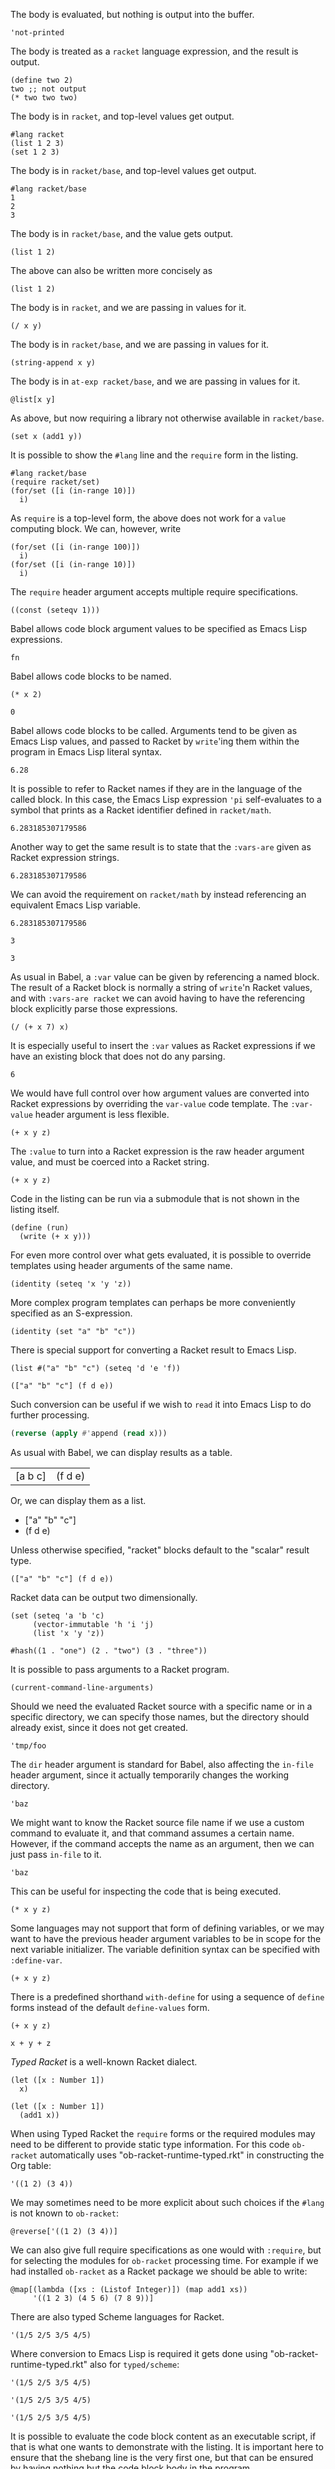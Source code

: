 The body is evaluated, but nothing is output into the buffer.
#+BEGIN_SRC racket :results output silent
  'not-printed
#+END_SRC

The body is treated as a =racket= language expression, and the result is output.
#+BEGIN_SRC racket :results value
  (define two 2)
  two ;; not output
  (* two two two)
#+END_SRC

#+RESULTS:
: 8

The body is in =racket=, and top-level values get output.
#+BEGIN_SRC racket :results output
  #lang racket
  (list 1 2 3)
  (set 1 2 3)
#+END_SRC

#+RESULTS:
: '(1 2 3)
: (set 1 3 2)

The body is in =racket/base=, and top-level values get output.
#+BEGIN_SRC racket :results output
  #lang racket/base
  1
  2
  3
#+END_SRC

#+RESULTS:
: 1
: 2
: 3

The body is in =racket/base=, and the value gets output.
#+BEGIN_SRC racket :prologue "#lang racket/base"
  (list 1 2)
#+END_SRC

#+RESULTS:
: (1 2)

The above can also be written more concisely as
#+BEGIN_SRC racket :lang racket/base
  (list 1 2)
#+END_SRC

#+RESULTS:
: (1 2)

The body is in =racket=, and we are passing in values for it.
#+BEGIN_SRC racket :var x=5 :var y=6
  (/ x y)
#+END_SRC

#+RESULTS:
: 5/6

The body is in =racket/base=, and we are passing in values for it.
#+BEGIN_SRC racket :var x="5" :var y="6" :prologue "#lang racket/base"
  (string-append x y)
#+END_SRC

#+RESULTS:
: "56"

The body is in =at-exp racket/base=, and we are passing in values for it.
#+BEGIN_SRC racket :var x=''x :var y=''y :lang at-exp racket/base
  @list[x y]
#+END_SRC

#+RESULTS:
: (x y)

As above, but now requiring a library not otherwise available in =racket/base=.
#+BEGIN_SRC racket :var x=5 :var y=6 :prologue "#lang racket/base\n(require racket/set)"
  (set x (add1 y))
#+END_SRC

#+RESULTS:
: #<set: 5 7>

It is possible to show the =#lang= line and the =require= form in the listing.
#+BEGIN_SRC racket :results output
  #lang racket/base
  (require racket/set)
  (for/set ([i (in-range 10)])
    i)
#+END_SRC

#+RESULTS:
: (set 1 5 9 3 7 0 2 6 4 8)

As =require= is a top-level form, the above does not work for a =value= computing block. We can, however, write
#+BEGIN_SRC racket :results value :lang racket/base :require racket/set
  (for/set ([i (in-range 100)])
    i)
  (for/set ([i (in-range 10)])
    i)
#+END_SRC

#+RESULTS:
: #<set: 1 5 9 3 7 0 2 6 4 8>

The =require= header argument accepts multiple require specifications.
#+BEGIN_SRC racket :lang racket/base :require racket/function racket/set
  ((const (seteqv 1)))
#+END_SRC

#+RESULTS:
: #<seteqv: 1>

Babel allows code block argument values to be specified as Emacs Lisp expressions.
#+BEGIN_SRC racket :var fn=(file-name-nondirectory (buffer-file-name))
fn
#+END_SRC

#+RESULTS:
: "EXAMPLE.org"

Babel allows code blocks to be named.
#+NAME: double
#+BEGIN_SRC racket :var x=0
(* x 2)
#+END_SRC

#+RESULTS: double
: 0

Babel allows code blocks to be called. Arguments tend to be given as Emacs Lisp values, and passed to Racket by =write='ing them within the program in Emacs Lisp literal syntax.
#+CALL: double(x=3.14)

#+RESULTS:
: 6.28

It is possible to refer to Racket names if they are in the language of the called block. In this case, the Emacs Lisp expression ='pi= self-evaluates to a symbol that prints as a Racket identifier defined in =racket/math=.
#+CALL: double(x='pi)

#+RESULTS:
: 6.283185307179586

Another way to get the same result is to state that the =:vars-are= given as Racket expression strings.
#+CALL: double[:vars-are racket](x="pi")

#+RESULTS:
: 6.283185307179586

We can avoid the requirement on =racket/math= by instead referencing an equivalent Emacs Lisp variable.
#+CALL: double(x=(+ float-pi))

#+RESULTS:
: 6.283185307179586

#+NAME: some-x
#+BEGIN_SRC racket
3
#+END_SRC

#+RESULTS: some-x
: 3

As usual in Babel, a =:var= value can be given by referencing a named block. The result of a Racket block is normally a string of =write='n Racket values, and with =:vars-are racket= we can avoid having to have the referencing block explicitly parse those expressions.
#+BEGIN_SRC racket :var x=some-x :vars-are racket
(/ (+ x 7) x)
#+END_SRC

#+RESULTS:
: 10/3

It is especially useful to insert the =:var= values as Racket expressions if we have an existing block that does not do any parsing.
#+CALL: double[:vars-are racket](x=some-x)

#+RESULTS:
: 6

We would have full control over how argument values are converted into Racket expressions by overriding the =var-value= code template. The =:var-value= header argument is less flexible.
#+BEGIN_SRC racket :var x=1 :var y=3 :var z=7 :var-value "1/2"
(+ x y z)
#+END_SRC

#+RESULTS:
: 3/2

The =:value= to turn into a Racket expression is the raw header argument value, and must be coerced into a Racket string.
#+BEGIN_SRC racket :var x=1 :var y=3 :var z=7 :var-value '(format "(- %s 1)" :value)
(+ x y z)
#+END_SRC

#+RESULTS:
: 8

Code in the listing can be run via a submodule that is not shown in the listing itself.
#+HEADER: :epilogue "(module* main #f (run))"
#+BEGIN_SRC racket :results output :var x='5/6 :var y='6/7 :lang racket/base
  (define (run)
    (write (+ x y)))
#+END_SRC

#+RESULTS:
: 71/42

For even more control over what gets evaluated, it is possible to override templates using header arguments of the same name.
#+HEADER: :program '(lines "#lang racket/base" "(require racket/function racket/set)" :body)
#+BEGIN_SRC racket
  (identity (seteq 'x 'y 'z))
#+END_SRC

#+RESULTS:
: (seteq 'x 'y 'z)

More complex program templates can perhaps be more conveniently specified as an S-expression.
#+BEGIN_SRC racket :program '(sexp module m racket/base (require racket/function racket/set) (define (run) :body) (module+ main (run)))
  (identity (set "a" "b" "c"))
#+END_SRC

#+RESULTS:
: (set "b" "c" "a")

There is special support for converting a Racket result to Emacs Lisp.
#+NAME: some-data
#+BEGIN_SRC racket :results-as elisp
  (list #("a" "b" "c") (seteq 'd 'e 'f))
#+END_SRC

#+RESULTS: some-data
: (["a" "b" "c"] (f d e))

Such conversion can be useful if we wish to =read= it into Emacs Lisp to do further processing.
#+BEGIN_SRC emacs-lisp :var x=some-data :results scalar
  (reverse (apply #'append (read x)))
#+END_SRC

#+RESULTS:
: (e d f "c" "b" "a")

As usual with Babel, we can display results as a table.
#+CALL: some-data() :results table

#+RESULTS:
| [a b c] | (f d e) |

Or, we can display them as a list.
#+CALL: some-data() :results list

#+RESULTS:
- ["a" "b" "c"]
- (f d e)

Unless otherwise specified, "racket" blocks default to the "scalar" result type.
#+CALL: some-data()

#+RESULTS:
: (["a" "b" "c"] (f d e))

Racket data can be output two dimensionally.
#+BEGIN_SRC racket :results table
  (set (seteq 'a 'b 'c)
       (vector-immutable 'h 'i 'j)
       (list 'x 'y 'z))
#+END_SRC

#+RESULTS:
| h | i | j |
| x | y | z |
| b | c | a |

#+BEGIN_SRC racket :results table
  #hash((1 . "one") (2 . "two") (3 . "three"))
#+END_SRC

#+RESULTS:
| 1 | "one"   |
| 3 | "three" |
| 2 | "two"   |

It is possible to pass arguments to a Racket program.
#+BEGIN_SRC racket :cmdline a b c
  (current-command-line-arguments)
#+END_SRC

#+RESULTS:
: #("a" "b" "c")

Should we need the evaluated Racket source with a specific name or in a specific directory, we can specify those names, but the directory should already exist, since it does not get created.
#+BEGIN_SRC racket :in-file /tmp/foo/bar.rkt :eval no-export
'tmp/foo
#+END_SRC

#+RESULTS:
: tmp/foo

The =dir= header argument is standard for Babel, also affecting the =in-file= header argument, since it actually temporarily changes the working directory.
#+BEGIN_SRC racket :dir /tmp/foo :in-file bar.rkt :eval no-export
'baz
#+END_SRC

#+RESULTS:
: baz

We might want to know the Racket source file name if we use a custom command to evaluate it, and that command assumes a certain name. However, if the command accepts the name as an argument, then we can just pass =in-file= to it.
#+HEADER: :command '(spaced "strings" (file :in-file))
#+BEGIN_SRC racket
'baz
#+END_SRC

#+RESULTS:
: #lang racket
: (write (let ()
: 'baz))

This can be useful for inspecting the code that is being executed.
#+HEADER: :command '(spaced "cat" (file :in-file))
#+BEGIN_SRC racket :lang racket/base :var x=1 y=2 z='1/100
(* x y z)
#+END_SRC

#+RESULTS:
: #lang racket/base
: 
: (write (let ()
: (define-values (x y z) (values 1 2 1/100))
: (* x y z)))

Some languages may not support that form of defining variables, or we may want to have the previous header argument variables to be in scope for the next variable initializer. The variable definition syntax can be specified with =:define-var=.
#+HEADER: :command '(spaced "cat" (file :in-file))
#+HEADER: :define-var '(parens (spaced "define" var-name var-value))
#+BEGIN_SRC racket :lang racket/base :var x=1 y='x z='(+ x y)
(+ x y z)
#+END_SRC

#+RESULTS:
: #lang racket/base
: 
: (write (let ()
: (define x 1)
: (define y x)
: (define z (+ x y))
: (+ x y z)))

There is a predefined shorthand =with-define= for using a sequence of =define= forms instead of the default =define-values= form.
#+HEADER: :define-var 'with-define
#+BEGIN_SRC racket :lang racket/base :var x=1 y='x z='(+ x y)
(+ x y z)
#+END_SRC

#+RESULTS:
: 4

#+HEADER: :command '(spaced "cat" (file :in-file))
#+HEADER: :define-var '(format "val %s = %s;" :name :value)
#+HEADER: :program '(lines prologue define-vars (spaced "println" :body))
#+BEGIN_SRC racket :lang some :var x=1 y='x z="x + y"
x + y + z
#+END_SRC

#+RESULTS:
: #lang some
: 
: val x = 1;
: val y = x;
: val z = x + y;
: println x + y + z

/Typed Racket/ is a well-known Racket dialect.
#+begin_src racket :lang typed/racket :results output
  (let ([x : Number 1])
    x)
#+end_src

#+RESULTS:
: 1

#+begin_src racket :lang typed/racket :results value
  (let ([x : Number 1])
    (add1 x))
#+end_src

#+RESULTS:
: 2

When using Typed Racket the =require= forms or the required modules may need to be different to provide static type information. For this code =ob-racket= automatically uses "ob-racket-runtime-typed.rkt" in constructing the Org table:
#+begin_src racket :lang typed/racket :results table
  '((1 2) (3 4))
#+end_src

#+RESULTS:
| 1 | 2 |
| 3 | 4 |

We may sometimes need to be more explicit about such choices if the =#lang= is not known to =ob-racket=:
#+begin_src racket :lang at-exp typed/racket :results table :ob-rkt ob-racket-runtime-typed
  @reverse['((1 2) (3 4))]
#+end_src

#+RESULTS:
| 3 | 4 |
| 1 | 2 |

We can also give full require specifications as one would with =:require=, but for selecting the modules for =ob-racket= processing time. For example if we had installed =ob-racket= as a Racket package we should be able to write:
#+begin_src racket :lang at-exp typed/racket :results table :ob-rkt-require ob-racket/ob-racket-runtime-typed
  @map[(lambda ([xs : (Listof Integer)]) (map add1 xs))
       '((1 2 3) (4 5 6) (7 8 9))]
#+end_src

#+RESULTS:
| 2 | 3 |  4 |
| 5 | 6 |  7 |
| 8 | 9 | 10 |

There are also typed Scheme languages for Racket.
#+begin_src racket :lang typed/scheme
  '(1/5 2/5 3/5 4/5)
#+end_src

#+RESULTS:
: (1/5 2/5 3/5 4/5)

Where conversion to Emacs Lisp is required it gets done using "ob-racket-runtime-typed.rkt" also for =typed/scheme=:
#+begin_src racket :lang typed/scheme :results-as elisp
  '(1/5 2/5 3/5 4/5)
#+end_src

#+RESULTS:
: (0.2 0.4 0.6 0.8)

#+begin_src racket :lang typed/scheme/base :results list
  '(1/5 2/5 3/5 4/5)
#+end_src

#+RESULTS:
- 0.2
- 0.4
- 0.6
- 0.8

#+begin_src racket :lang typed-scheme :results table
  '(1/5 2/5 3/5 4/5)
#+end_src

#+RESULTS:
| 0.2 | 0.4 | 0.6 | 0.8 |

It is possible to evaluate the code block content as an executable script, if that is what one wants to demonstrate with the listing. It is important here to ensure that the shebang line is the very first one, but that can be ensured by having nothing but the code block body in the program.
#+HEADER: :command '(spaced "chmod" "u+x" (file :in-file) "&&" (file :in-file))
#+BEGIN_SRC racket :results output :program ':body
#!/usr/bin/env racket
#lang racket
"This is a script written in Racket."
#+END_SRC

#+RESULTS:
: "This is a script written in Racket."

Finally, for something useful, let us byte-compile the ob-racket Racket runtime:
#+BEGIN_SRC racket :require compiler/compiler :results output
  ((compile-zos #f #:module? #t #:verbose? #t)
   '("ob-racket-runtime.rkt") 'auto)
#+END_SRC

#+RESULTS:
:  [output to "./compiled/ob-racket-runtime_rkt.zo"]

Do the byte-compilation using =raco=:
#+BEGIN_SRC racket :require raco/all-tools :results silent
  (define raco-make-spec (hash-ref (all-tools) "make"))
  (parameterize ([current-command-line-arguments (vector "ob-racket-runtime.rkt")])
    (dynamic-require (second raco-make-spec) #f))
#+END_SRC
